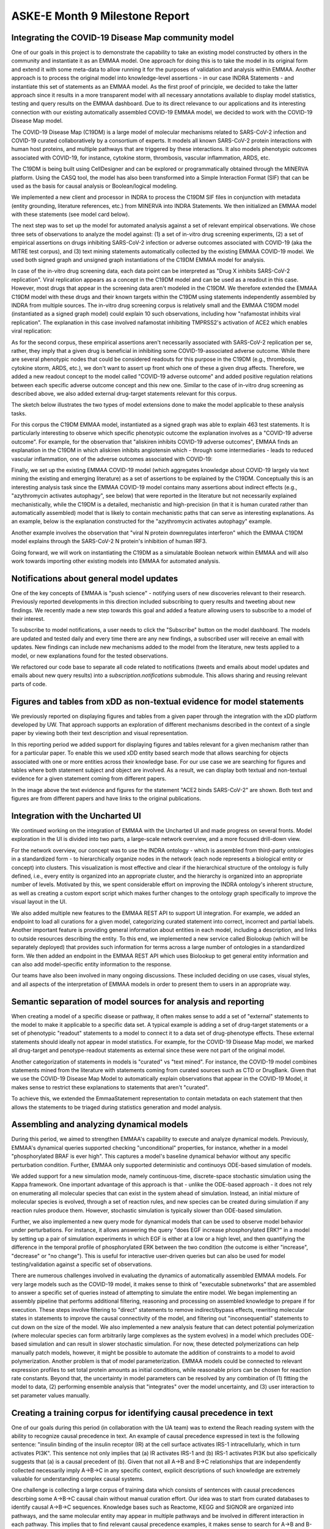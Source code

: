 ASKE-E Month 9 Milestone Report
===============================

Integrating the COVID-19 Disease Map community model
----------------------------------------------------
One of our goals in this project is to demonstrate the capability to take an
existing model constructed by others in the community and instantiate it as an
EMMAA model. One approach for doing this is to take the model in its original
form and extend it with some meta-data to allow running it for the purposes of
validation and analysis within EMMAA. Another approach is to process the
original model into knowledge-level assertions - in our case INDRA Statements -
and instantiate this set of statements as an EMMAA model. As the first proof of
principle, we decided to take the latter approach since it results in a more
transparent model with all necessary annotations available to display model
statistics, testing and query results on the EMMAA dashboard. Due to its direct
relevance to our applications and its interesting connection with our existing
automatically assembled COVID-19 EMMAA model, we decided to work with the
COVID-19 Disease Map model.

The COVID-19 Disease Map (C19DM) is a large model of molecular mechanisms
related to SARS-CoV-2 infection and COVID-19 curated collaboratively by a
consortium of experts. It models all known SARS-CoV-2 protein interactions with
human host proteins, and multiple pathways that are triggered by these
interactions. It also models phenotypic outcomes associated with COVID-19, for
instance, cytokine storm, thrombosis, vascular inflammation, ARDS, etc.

The C19DM is being built using CellDesigner and can be explored or
programmatically obtained through the MINERVA platform. Using the CASQ tool,
the model has also been transformed into a Simple Interaction Format (SIF) that
can be used as the basis for causal analysis or Boolean/logical modeling.

We implemented a new client and processor in INDRA to process the C19DM SIF
files in conjunction with metadata (entity grounding, literature
references, etc.) from MINERVA into INDRA Statements. We then initialized an
EMMAA model with these statements (see model card below).

.. image:: ../_static/images/c19dm_card.png
    :align: center

The next step was to set up the model for automated analysis against a set of
relevant empirical observations. We chose three sets of observations to analyze
the model against: (1) a set of in-vitro drug screening experiments, (2) a set
of empirical assertions on drugs inhibiting SARS-CoV-2 infection or adverse
outcomes associated with COVID-19 (aka the MITRE test corpus), and (3) text
mining statements automatically collected by the existing EMMAA COVID-19 model.
We used both signed graph and unsigned graph instantiations of the C19DM EMMAA
model for analysis.

In case of the in-vitro drug screening data, each data point can be interpreted
as "Drug X inhibits SARS-CoV-2 replication". Viral replication appears as a
concept in the C19DM model and can be used as a readout in this case. However,
most drugs that appear in the screening data aren't modeled in the C19DM. We
therefore extended the EMMAA C19DM model with these drugs and their known
targets within the C19DM using statements independently assembled by INDRA from
multiple sources. The in-vitro drug screening corpus is relatively small and
the EMMAA C19DM model (instantiated as a signed graph model) could explain 10
such observations, including how "nafamostat inhibits viral replication". The
explanation in this case involved nafamostat inhibiting TMPRSS2's activation of
ACE2 which enables viral replication:

.. image:: ../_static/images/c19dm_invitro.png
   :align: center

As for the second corpus, these empirical assertions aren't necessarily
associated with SARS-CoV-2 replication per se, rather, they imply that a given
drug is beneficial in inhibiting some COVID-19-associated adverse outcome.
While there are several phenotypic nodes that could be considered readouts for
this purpose in the C19DM (e.g., thrombosis, cytokine storm, ARDS, etc.), we
don't want to assert up front which one of these a given drug affects.
Therefore, we added a new readout concept to the model called "COVID-19 adverse
outcome" and added positive regulation relations between each specific adverse
outcome concept and this new one. Similar to the case of in-vitro drug
screening as described above, we also added external drug-target statements
relevant for this corpus.

The sketch below illustrates the two types of model extensions done to make the
model applicable to these analysis tasks.

.. image:: ../_static/images/c19dm_extension.png
    :scale: 70%
    :align: center

For this corpus the C19DM EMMAA model, instantiated as a signed graph was able
to explain 463 test statements. It is particularly interesting to observe which
specific phenotypic outcome the explanation involves as a "COVID-19 adverse
outcome". For example, for the observation that "aliskiren inhibits COVID-19
adverse outcomes", EMMAA finds an explanation in the C19DM in which aliskiren
inhibits angiotensin which - through some intermediaries - leads to reduced
vascular inflammation, one of the adverse outcomes associated with COVID-19:

.. image:: ../_static/images/c19dm_mitre.png
    :align: center

Finally, we set up the existing EMMAA COVID-19 model (which aggregates
knowledge about COVID-19 largely via text mining the existing and emerging
literature) as a set of assertions to be explained by the C19DM. Conceptually
this is an interesting analysis task since the EMMAA COVID-19 model contains
many assertions about indirect effects (e.g., "azythromycin activates
autophagy", see below) that were reported in the literature but not necessarily
explained mechanistically, while the C19DM is a detailed, mechanistic and
high-precision (in that it is human curated rather than automatically
assembled) model that is likely to contain mechanistic paths that can serve as
interesting explanations. As an example, below is the explanation constructed
for the "azythromycin activates autophagy" example.

.. image:: ../_static/images/c19dm_text_mining_test.png
    :align: center

Another example involves the observation that "viral N protein downregulates
interferon" which the EMMAA C19DM model explains through the SARS-CoV-2 N
protein's inhibition of human IRF3.

.. image:: ../_static/images/c19dm_text_mining_test.png
    :align: center

Going forward, we will work on instantiating the C19DM as a simulatable
Boolean network within EMMAA and will also work towards importing other
existing models into EMMAA for automated analysis.

Notifications about general model updates
-----------------------------------------

One of the key concepts of EMMAA is "push science" - notifying 
users of new discoveries relevant to their research. Previously reported
developments in this direction included subscribing to query results and
tweeting about new findings. We recently made a new step towards this goal and
added a feature allowing users to subscribe to a model of their interest.

.. image:: ../_static/images/model_subscribe_button.png
    :align: center
    :scale: 50%

To subscribe to model notifications, a user needs to click the "Subscribe"
button on the model dashboard. The models are updated and tested daily and
every time there are any new findings, a subscribed user will receive an email
with updates. New findings can include new mechanisms added to the model
from the literature, new tests applied to a model, or new explanations found
for the tested observations.

.. image:: ../_static/images/model_subscribe_email.png
    :align: center
    :scale: 50%

We refactored our code base to separate all code related to notifications
(tweets and emails about model updates and emails about new query results)
into a `subscription.notifications` submodule. This allows sharing and reusing
relevant parts of code.

Figures and tables from xDD as non-textual evidence for model statements
------------------------------------------------------------------------

We previously reported on displaying figures and tables from a given paper 
through the integration with the xDD platform developed by UW. That approach
supports an exploration of different mechanisms described in the context of a 
single paper by viewing both their text description and visual representation.

In this reporting period we added support for displaying figures and tables
relevant for a given mechanism rather than for a particular paper. To enable
this we used xDD entity based search mode that allows searching for objects
associated with one or more entities across their knowledge base. For our use
case we are searching for figures and tables where both statement subject and
object are involved. As a result, we can display both textual and non-textual
evidence for a given statement coming from different papers.

.. image:: ../_static/images/xdd_stmt_figures.png
    :align: center
    :scale: 20%

In the image above the text evidence and figures for the statement "ACE2 binds
SARS-CoV-2" are shown. Both text and figures are from different papers and have
links to the original publications.

Integration with the Uncharted UI
---------------------------------

We continued working on the integration of EMMAA with the Uncharted UI and
made progress on several fronts. Model exploration in the UI is divided into
two parts, a large-scale network overview, and a more focused drill-down view.

For the network overview, our concept was to use the INDRA ontology - which is
assembled from third-party ontologies in a standardized form - to
hierarchically organize nodes in the network (each node represents a biological
entity or concept) into clusters. This visualization is most effective and
clear if the hierarchical structure of the ontology is fully defined, i.e.,
every entity is organized into an appropriate cluster, and the hierarchy is
organized into an appropriate number of levels. Motivated by this, we spent
considerable effort on improving the INDRA ontology's inherent structure, as
well as creating a custom export script which makes further changes to the
ontology graph specifically to improve the visual layout in the UI.

We also added multiple new features to the EMMAA REST API to support UI
integration. For example, we added an endpoint to load all curations
for a given model, categorizing curated statement into correct, incorrect and
partial labels. Another important feature is providing general information
about entities in each model, including a description, and links to outside
resources describing the entity. To this end, we implemented a new service
called Biolookup (which will be separately deployed) that provides such
information for terms across a large number of ontologies in a standardized
form. We then added an endpoint in the EMMAA REST API which uses Biolookup
to get general entity information and can also add model-specific entity
information to the response.

Our teams have also been involved in many ongoing discussions. These included
deciding on use cases, visual styles, and all aspects of the interpretation of
EMMAA models in order to present them to users in an appropriate way.

Semantic separation of model sources for analysis and reporting
---------------------------------------------------------------

When creating a model of a specific disease or pathway, it often makes sense
to add a set of "external" statements to the model to make it applicable to
a specific data set. A typical example is adding a set of drug-target
statements or a set of phenotypic "readout" statements to a model to connect
it to a data set of drug-phenotype effects. These external statements should
ideally not appear in model statistics. For example, for the COVID-19 Disease
Map model, we marked all drug-target and penotype-readout statements as
external since these were not part of the original model.

Another categorization of statements in models is "curated" vs
"text mined". For instance, the COVID-19 model combines statements mined from
the literature with statements coming from curated sources such as CTD or
DrugBank. Given that we use the COVID-19 Disease Map Model to automatically
explain observations that appear in the COVID-19 Model, it makes sense to
restrict these explanations to statements that aren't "curated".

To achieve this, we extended the EmmaaStatement representation to contain
metadata on each statement that then allows the statements to be triaged
during statistics generation and model analysis.

Assembling and analyzing dynamical models
-----------------------------------------

During this period, we aimed to strengthen EMMAA's capability to execute and
analyze dynamical models. Previously, EMMAA's dynamical queries supported
checking "unconditional" properties, for instance, whether in a model
"phosphorylated BRAF is ever high". This captures a model's baseline
dynamical behavior without any specific perturbation condition. Further,
EMMAA only supported deterministic and continuoys ODE-based simulation of
models.

We added support for a new simulation mode, namely continuous-time,
discrete-space stochastic simulation using the Kappa framework. One
important advantage of this approach is that - unlike the ODE-based approach -
it does not rely on enumerating all molecular species that can exist in the
system ahead of simulation. Instead, an initial mixture of molecular species
is evolved, through a set of reaction rules, and new species can be created
during simulation if any reaction rules produce them. However, stochastic
simulation is typically slower than ODE-based simulation.

Further, we also implemented a new query mode for dynamical models that
can be used to observe model behavior under perturbations. For instance,
it allows answering the query "does EGF increase phosphorylated ERK?" in
a model by setting up a pair of simulation experiments in which EGF is either
at a low or a high level, and then quantifying the difference in the temporal
profile of phosphorylated ERK between the two condition (the outcome is either
"increase", "decrease" or "no change"). This is useful for interactive
user-driven queries but can also be used for model testing/validation against
a specific set of observations.

There are numerous challenges involved in evaluating the dynamics of
automatically assembled EMMAA models. For very large models such as the
COVID-19 model, it makes sense to think of "executable subnetworks" that are
assembled to answer a specific set of queries instead of attempting to
simulate the entire model. We began implementing an assembly pipeline that
performs additional filtering, reasoning and processing on assembled knowledge
to prepare if for execution. These steps involve filtering to "direct"
statements to remove indirect/bypass effects, rewriting molecular states
in statements to improve the causal connectivity of the model, and filtering
out "inconsequential" statements to cut down on the size of the model.
We also implemented a new analysis feature that can detect potential
polymerization (where molecular species can form arbitrarily large complexes
as the system evolves) in a model which precludes ODE-based simulation and
can result in slower stochastic simulation. For now, these detected
polymerizations can help manually patch models, however, it might be possible
to automate the addition of constraints to a model to avoid polymerization.
Another problem is that of model parameterization. EMMAA models could be
connected to relevant expression profiles to set total protein amounts as
initial conditions, while reasonable priors can be chosen for reaction rate
constants. Beyond that, the uncertainty in model parameters can be resolved
by any combination of (1) fitting the model to data, (2) performing
ensemble analysis that "integrates" over the model uncertainty, and (3)
user interaction to set parameter values manually.

Creating a training corpus for identifying causal precedence in text
--------------------------------------------------------------------

One of our goals during this period (in collaboration with the UA team) was to
extend the Reach reading system with the ability to recognize causal precedence
in text. An example of causal precedence expressed in text is the following
sentence: "insulin binding of the insulin receptor (IR) at the cell surface
activates IRS-1 intracellularly, which in turn activates PI3K". This sentence
not only implies that (a) IR activates IRS-1 and (b) IRS-1 activates PI3K but
also speficically suggests that (a) is a causal precedent of (b). Given that
not all A->B and B->C relationships that are independently collected
necessarily imply A->B->C in any specific context, explicit descriptions of
such knowledge are extremely valuable for understanding complex causal systems.

One challenge is collecting a large corpus of training data which consists of
sentences with causal precedences descrbing some A->B->C causal chain without
manual curation effort. Our idea was to start from curated databases to
identify causal A->B->C sequences. Knowledge bases such as Reactome, KEGG and
SIGNOR are organized into pathways, and the same molecular entity may appear in
multiple pathways and be involved in different interaction in each pathway.
This implies that to find relevant causal precedence examples, it makes sense
to search for A->B and B->C relationships within the scope/context of a single
curated pathway (instead of all curated knowledge combined). We ran this search
on both Reactome and SIGNOR pathways and found that results from SIGNOR were
higher quality and consistent with expected positive and negative controls.

Next, we searched all existing outputs from Reach to find instances of A->B and
B->C relationships (from the set identified from SIGNOR) extracted from a
single paper, and either a single sentence or two neighboring sentences. We
found a total of 782 such sentences automatically.  These sentences will become
the training set for learning to recognize causal precedence.

We made our code available at
https://github.com/indralab/causal_precedence_training and will continue to
extend it to find further opportunities for automated training data collection.

Knowledge/model curation using BEL annotations
----------------------------------------------

We have previously described an integration with hypothes.is. This integration
has supported two usage modes: (1) users can select sentences on any website and
add annotations in simple English language that can be processed into
statements automatically, and (2) text mined statements can be exported and
uploaded as annotations onto the websites (for instance PubMedCentral) where
they were originally extracted from.

Though usage mode (1) is convenient, NLP on even simple sentences can sometimes
be unreliable and therefore we decided to implement support other intuitive but
formal syntaxes for annotation. Our preferred choice was the Biological
Expression Language (BEL) which allows expressing a wide range of causal
relationships relevant for biology. For instance, the BEL statement
"kin(p(FPLX:MEK)) => kin(p(FPLX:ERK))" expresses that the kinase activity of
the protein family MEK directly increases the kinase activity of the protein
family ERK. Building on the PyBEL package and the existing BEL-INDRA
integration we added support for parsing BEL statements from hypothes.is
annotations into INDRA Statements. We plan to use this capability to build
new human-curated models or extend existing ones in EMMAA.

Formalizing EMMAA model configuration
-------------------------------------

Each EMMAA model has to be set up with its own configuration settings in a 
JSON file. The settings allow to store model specific metadata (e.g. short and
human readable name, links to NDEx visualization and Twitter accounts) that 
are displayed on the model dashboard as well as to configure the methods to 
update and assemble the model, run test and queries and generate statistics 
reports. With the number and diversity of EMMAA models growing we felt the 
need to document the requirements to the model configuration. The detailed
instruction on what information the configuration file should contain with 
examples can be found at :ref:`config_doc`

